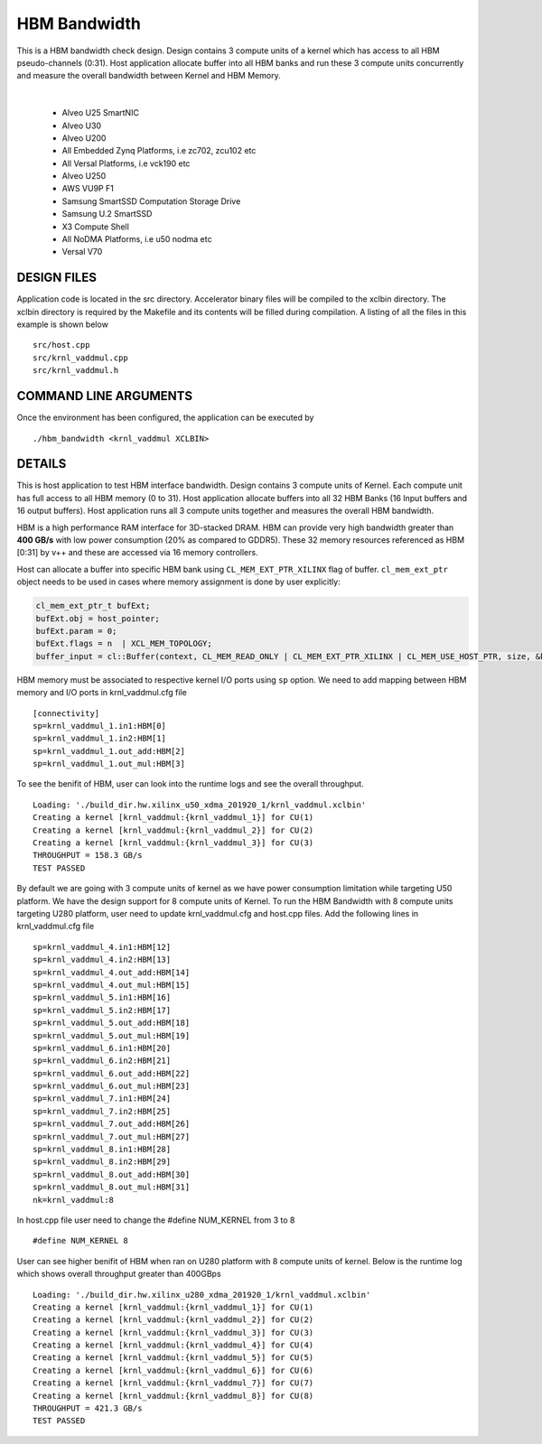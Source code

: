 HBM Bandwidth
=============

This is a HBM bandwidth check design. Design contains 3 compute units of a kernel which has access to all HBM pseudo-channels (0:31). Host application allocate buffer into all HBM banks and run these 3 compute units concurrently and measure the overall bandwidth between Kernel and HBM Memory.

.. raw:: html

 <details>

.. raw:: html

 <summary> 

 <b>EXCLUDED PLATFORMS:</b>

.. raw:: html

 </summary>
|
..

 - Alveo U25 SmartNIC
 - Alveo U30
 - Alveo U200
 - All Embedded Zynq Platforms, i.e zc702, zcu102 etc
 - All Versal Platforms, i.e vck190 etc
 - Alveo U250
 - AWS VU9P F1
 - Samsung SmartSSD Computation Storage Drive
 - Samsung U.2 SmartSSD
 - X3 Compute Shell
 - All NoDMA Platforms, i.e u50 nodma etc
 - Versal V70

.. raw:: html

 </details>

.. raw:: html

DESIGN FILES
------------

Application code is located in the src directory. Accelerator binary files will be compiled to the xclbin directory. The xclbin directory is required by the Makefile and its contents will be filled during compilation. A listing of all the files in this example is shown below

::

   src/host.cpp
   src/krnl_vaddmul.cpp
   src/krnl_vaddmul.h
   
COMMAND LINE ARGUMENTS
----------------------

Once the environment has been configured, the application can be executed by

::

   ./hbm_bandwidth <krnl_vaddmul XCLBIN>

DETAILS
-------

This is host application to test HBM interface bandwidth. Design
contains 3 compute units of Kernel. Each compute unit has full access to
all HBM memory (0 to 31). Host application allocate buffers into all 32
HBM Banks (16 Input buffers and 16 output buffers). Host application
runs all 3 compute units together and measures the overall HBM
bandwidth.

HBM is a high performance RAM interface for 3D-stacked DRAM. HBM can
provide very high bandwidth greater than **400 GB/s** with low power
consumption (20% as compared to GDDR5). These 32 memory resources
referenced as HBM [0:31] by v++ and these are accessed via 16 memory
controllers.

Host can allocate a buffer into specific HBM bank using
``CL_MEM_EXT_PTR_XILINX`` flag of buffer. ``cl_mem_ext_ptr`` object
needs to be used in cases where memory assignment is done by user
explicitly:

.. code:: cpp

   cl_mem_ext_ptr_t bufExt;
   bufExt.obj = host_pointer;
   bufExt.param = 0;
   bufExt.flags = n  | XCL_MEM_TOPOLOGY; 
   buffer_input = cl::Buffer(context, CL_MEM_READ_ONLY | CL_MEM_EXT_PTR_XILINX | CL_MEM_USE_HOST_PTR, size, &bufExt, &err));

HBM memory must be associated to respective kernel I/O ports using
``sp`` option. We need to add mapping between HBM memory and I/O ports
in krnl_vaddmul.cfg file

::

   [connectivity]
   sp=krnl_vaddmul_1.in1:HBM[0]
   sp=krnl_vaddmul_1.in2:HBM[1] 
   sp=krnl_vaddmul_1.out_add:HBM[2]
   sp=krnl_vaddmul_1.out_mul:HBM[3]

To see the benifit of HBM, user can look into the runtime logs and see
the overall throughput.

::

   Loading: './build_dir.hw.xilinx_u50_xdma_201920_1/krnl_vaddmul.xclbin'
   Creating a kernel [krnl_vaddmul:{krnl_vaddmul_1}] for CU(1)
   Creating a kernel [krnl_vaddmul:{krnl_vaddmul_2}] for CU(2)
   Creating a kernel [krnl_vaddmul:{krnl_vaddmul_3}] for CU(3)
   THROUGHPUT = 158.3 GB/s
   TEST PASSED

By default we are going with 3 compute units of kernel as we have power
consumption limitation while targeting U50 platform. We have the design
support for 8 compute units of Kernel. To run the HBM Bandwidth with 8
compute units targeting U280 platform, user need to update
krnl_vaddmul.cfg and host.cpp files. Add the following lines in
krnl_vaddmul.cfg file

::

   sp=krnl_vaddmul_4.in1:HBM[12]
   sp=krnl_vaddmul_4.in2:HBM[13]
   sp=krnl_vaddmul_4.out_add:HBM[14]
   sp=krnl_vaddmul_4.out_mul:HBM[15]
   sp=krnl_vaddmul_5.in1:HBM[16]
   sp=krnl_vaddmul_5.in2:HBM[17]
   sp=krnl_vaddmul_5.out_add:HBM[18]
   sp=krnl_vaddmul_5.out_mul:HBM[19]
   sp=krnl_vaddmul_6.in1:HBM[20]
   sp=krnl_vaddmul_6.in2:HBM[21]
   sp=krnl_vaddmul_6.out_add:HBM[22]
   sp=krnl_vaddmul_6.out_mul:HBM[23]
   sp=krnl_vaddmul_7.in1:HBM[24]
   sp=krnl_vaddmul_7.in2:HBM[25] 
   sp=krnl_vaddmul_7.out_add:HBM[26]
   sp=krnl_vaddmul_7.out_mul:HBM[27]
   sp=krnl_vaddmul_8.in1:HBM[28]
   sp=krnl_vaddmul_8.in2:HBM[29] 
   sp=krnl_vaddmul_8.out_add:HBM[30]
   sp=krnl_vaddmul_8.out_mul:HBM[31]
   nk=krnl_vaddmul:8

In host.cpp file user need to change the #define NUM_KERNEL from 3 to 8

::

   #define NUM_KERNEL 8

User can see higher benifit of HBM when ran on U280 platform with 8
compute units of kernel. Below is the runtime log which shows overall
throughput greater than 400GBps

::

   Loading: './build_dir.hw.xilinx_u280_xdma_201920_1/krnl_vaddmul.xclbin'
   Creating a kernel [krnl_vaddmul:{krnl_vaddmul_1}] for CU(1)
   Creating a kernel [krnl_vaddmul:{krnl_vaddmul_2}] for CU(2)
   Creating a kernel [krnl_vaddmul:{krnl_vaddmul_3}] for CU(3)
   Creating a kernel [krnl_vaddmul:{krnl_vaddmul_4}] for CU(4)
   Creating a kernel [krnl_vaddmul:{krnl_vaddmul_5}] for CU(5)
   Creating a kernel [krnl_vaddmul:{krnl_vaddmul_6}] for CU(6)
   Creating a kernel [krnl_vaddmul:{krnl_vaddmul_7}] for CU(7)
   Creating a kernel [krnl_vaddmul:{krnl_vaddmul_8}] for CU(8)
   THROUGHPUT = 421.3 GB/s
   TEST PASSED
